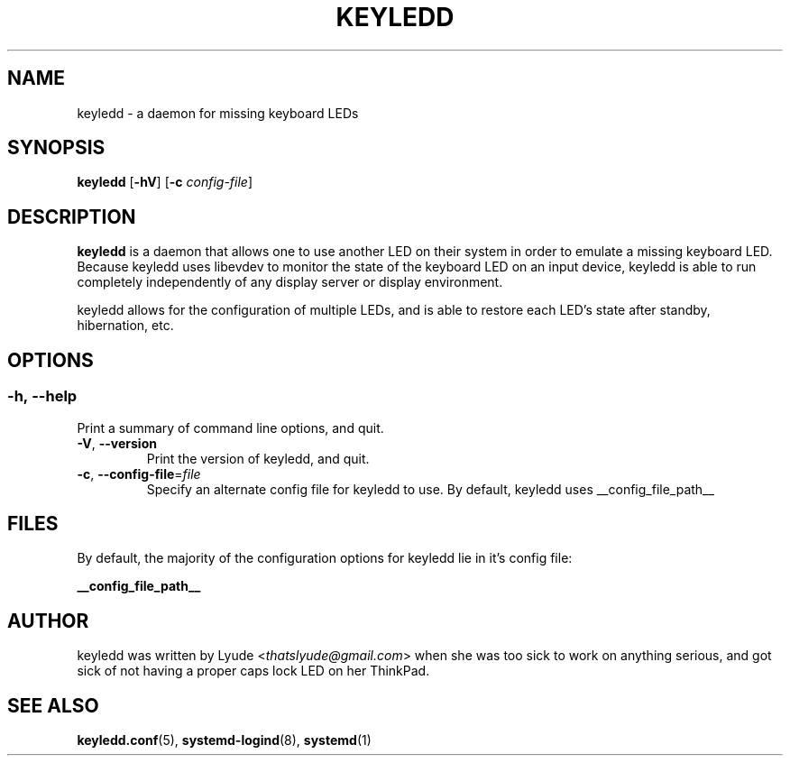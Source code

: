 .TH KEYLEDD 1 "keyledd __version__"
.SH NAME
keyledd \- a daemon for missing keyboard LEDs
.SH SYNOPSIS
.B keyledd \fR[\fB-hV\fR] [\fB-c \fR\fIconfig-file\fR]
.
.\" *******************************************************
.SH DESCRIPTION
.
.B keyledd
is a daemon that allows one to use another LED on their system in order to
emulate a missing keyboard LED. Because keyledd uses libevdev to monitor the
state of the keyboard LED on an input device, keyledd is able to run completely
independently of any display server or display environment.

keyledd allows for the configuration of multiple LEDs, and is able to restore
each LED's state after standby, hibernation, etc.
.
.\" *******************************************************
.SH OPTIONS
.
.SS
.BR \-h\fR,\ \fB\-\-help
Print a summary of command line options, and quit.
.TP
.BR \-V\fR,\ \fB\-\-version
Print the version of keyledd, and quit.
.TP
.BR \-c\fR,\ \fB\-\-config\-file\fR=\fIfile\fR
Specify an alternate config file for keyledd to use. By default, keyledd uses
__config_file_path__
.
.\" *******************************************************
.SH FILES
.
By default, the majority of the configuration options for keyledd lie in it's
config file:
.PP
.BI __config_file_path__
.
.\" *******************************************************
.SH AUTHOR
keyledd was written by Lyude <\fIthatslyude@gmail.com\fR> when she was too sick
to work on anything serious, and got sick of not having a proper caps lock LED
on her ThinkPad.
.
.\" *******************************************************
.SH "SEE ALSO"
.BR keyledd.conf (5),
.BR systemd-logind (8),
.BR systemd (1)
.\" vim: set ft=groff :
